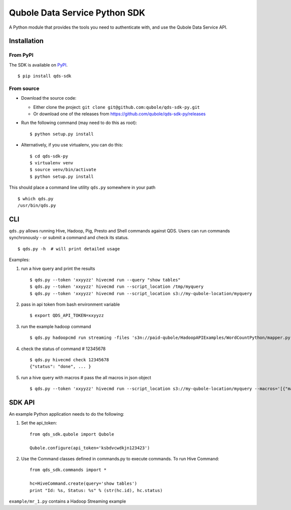 Qubole Data Service Python SDK
==============================

.. image:: https://travis-ci.org/qubole/qds-sdk-py.svg?branch=master
    :target: https://travis-ci.org/qubole/qds-sdk-py
    :alt: Build Status

A Python module that provides the tools you need to authenticate with,
and use the Qubole Data Service API.

Installation
------------

From PyPI
~~~~~~~~~
The SDK is available on `PyPI <https://pypi.python.org/pypi/qds_sdk>`_.

::

    $ pip install qds-sdk

From source
~~~~~~~~~~~
* Download the source code:

  - Either clone the project: ``git clone git@github.com:qubole/qds-sdk-py.git``
  
  - Or download one of the releases from https://github.com/qubole/qds-sdk-py/releases

* Run the following command (may need to do this as root):

  ::

      $ python setup.py install

* Alternatively, if you use virtualenv, you can do this:

  ::

      $ cd qds-sdk-py
      $ virtualenv venv
      $ source venv/bin/activate
      $ python setup.py install

This should place a command line utility ``qds.py`` somewhere in your
path

::

    $ which qds.py
    /usr/bin/qds.py


CLI
---

``qds.py`` allows running Hive, Hadoop, Pig, Presto and Shell commands
against QDS. Users can run commands synchronously - or submit a command
and check its status.

::

    $ qds.py -h  # will print detailed usage

Examples:

1. run a hive query and print the results

   ::

       $ qds.py --token 'xxyyzz' hivecmd run --query "show tables"
       $ qds.py --token 'xxyyzz' hivecmd run --script_location /tmp/myquery
       $ qds.py --token 'xxyyzz' hivecmd run --script_location s3://my-qubole-location/myquery

2. pass in api token from bash environment variable

   ::

       $ export QDS_API_TOKEN=xxyyzz

3. run the example hadoop command

   ::

       $ qds.py hadoopcmd run streaming -files 's3n://paid-qubole/HadoopAPIExamples/WordCountPython/mapper.py,s3n://paid-qubole/HadoopAPIExamples/WordCountPython/reducer.py' -mapper mapper.py -reducer reducer.py -numReduceTasks 1 -input 's3n://paid-qubole/default-datasets/gutenberg' -output 's3n://example.bucket.com/wcout'

4. check the status of command # 12345678

   ::

       $ qds.py hivecmd check 12345678
       {"status": "done", ... }

5. run a hive query with macros # pass the all macros in json object

   ::

       $ qds.py --token 'xxyyzz' hivecmd run --script_location s3://my-qubole-location/myquery --macros='[{"macro1":"value1"},{"macro2":"value2"}, ... ]'

SDK API
-------

An example Python application needs to do the following:

1. Set the api\_token:

   ::

       from qds_sdk.qubole import Qubole

       Qubole.configure(api_token='ksbdvcwdkjn123423')

2. Use the Command classes defined in commands.py to execute commands.
   To run Hive Command:

   ::

       from qds_sdk.commands import *

       hc=HiveCommand.create(query='show tables')
       print "Id: %s, Status: %s" % (str(hc.id), hc.status)

``example/mr_1.py`` contains a Hadoop Streaming example
